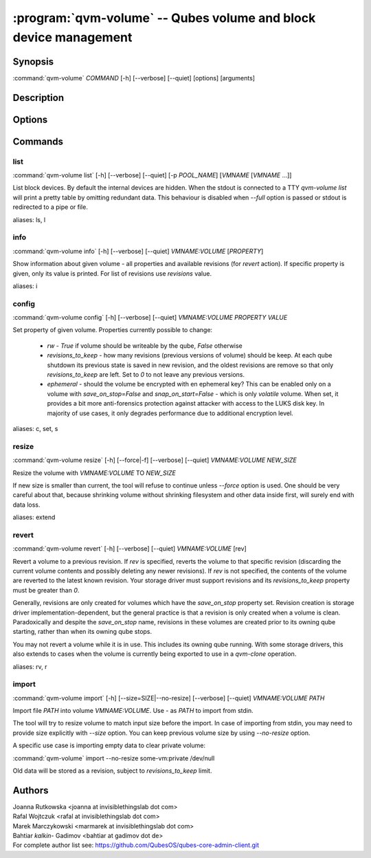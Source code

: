 .. program:: qvm-volume

:program:`qvm-volume` -- Qubes volume and block device management
=================================================================

Synopsis
--------

| :command:`qvm-volume` *COMMAND* [-h] [--verbose] [--quiet] [options] [arguments]

Description
-----------

.. TODO Add description

Options
-------

.. option:: --help, -h

   Show help message and exit

.. option:: --verbose, -v

   Increase verbosity.

.. option:: --quiet, -q

   Decrease verbosity.

.. option:: --version

   Show program's version number and exit

Commands
--------

list
^^^^

| :command:`qvm-volume list` [-h] [--verbose] [--quiet] [-p *POOL_NAME*] [*VMNAME* [*VMNAME* ...]]

List block devices. By default the internal devices are hidden. When the
stdout is connected to a TTY `qvm-volume list` will print a pretty table by
omitting redundant data. This behaviour is disabled when `--full` option is
passed or stdout is redirected to a pipe or file.

.. option:: -p, --pool

   list volumes from specified pool

.. option:: --full

   print domain names

.. option:: --all

   List volumes from all qubes. You can use :option:`--exclude` to limit the
   qubes set. Don't forget — internal devices are hidden by default!

.. option:: --exclude

   Exclude the qube from :option:`--all`.

aliases: ls, l

info
^^^^
| :command:`qvm-volume info` [-h] [--verbose] [--quiet] *VMNAME:VOLUME* [*PROPERTY*]

Show information about given volume - all properties and available revisions
(for `revert` action). If specific property is given, only its value is printed.
For list of revisions use `revisions` value.

aliases: i

config
^^^^^^
| :command:`qvm-volume config` [-h] [--verbose] [--quiet] *VMNAME:VOLUME* *PROPERTY* *VALUE*

Set property of given volume. Properties currently possible to change:

  - `rw` - `True` if volume should be writeable by the qube, `False` otherwise
  - `revisions_to_keep` - how many revisions (previous versions of volume)
    should be keep. At each qube shutdown its previous state is saved in new
    revision, and the oldest revisions are remove so that only
    `revisions_to_keep` are left. Set to `0` to not leave any previous versions.
  - `ephemeral` - should the volume be encrypted with en ephemeral key? This can
    be enabled only on a volume with `save_on_stop=False` and `snap_on_start=False`
    - which is only `volatile` volume. When set, it provides a bit more
    anti-forensics protection against attacker with access to the LUKS disk key.
    In majority of use cases, it only degrades performance due to additional
    encryption level.

aliases: c, set, s

resize
^^^^^^
| :command:`qvm-volume resize` [-h] [--force|-f] [--verbose] [--quiet] *VMNAME:VOLUME* *NEW_SIZE*

Resize the volume with *VMNAME:VOLUME* TO *NEW_SIZE*

If new size is smaller than current, the tool will refuse to continue unless
`--force` option is used. One should be very careful about that, because
shrinking volume without shrinking filesystem and other data inside first, will
surely end with data loss.

.. option:: -f, --force

   Force operation even if new size is smaller than the current one.

aliases: extend

revert
^^^^^^

| :command:`qvm-volume revert` [-h] [--verbose] [--quiet] *VMNAME:VOLUME* [rev]

Revert a volume to a previous revision.  If *rev* is specified, reverts the
volume to that specific revision (discarding the current volume contents
and possibly deleting any newer revisions). If *rev* is not specified, the
contents of the volume are reverted to the latest known revision.  Your storage
driver must support revisions and its `revisions_to_keep` property must be
greater than `0`.

Generally, revisions are only created for volumes which have the `save_on_stop`
property set.  Revision creation is storage driver implementation-dependent,
but the general practice is that a revision is only created when a volume is
clean.  Paradoxically and despite the `save_on_stop` name, revisions in these
volumes are created prior to its owning qube starting, rather than when its
owning qube stops.

You may not revert a volume while it is in use.  This includes its owning qube
running.  With some storage drivers, this also extends to cases when the volume
is currently being exported to use in a `qvm-clone` operation.

aliases: rv, r

import
^^^^^^
| :command:`qvm-volume import` [-h] [--size=SIZE|--no-resize] [--verbose] [--quiet] *VMNAME:VOLUME* *PATH*

Import file *PATH* into volume *VMNAME:VOLUME*. Use `-` as *PATH* to import from
stdin.

The tool will try to resize volume to match input size before the import. In
case of importing from stdin, you may need to provide size explicitly with
`--size` option. You can keep previous volume size by using `--no-resize`
option.

A specific use case is importing empty data to clear private volume:

| :command:`qvm-volume` import --no-resize some-vm:private /dev/null

Old data will be stored as a revision, subject to `revisions_to_keep` limit.

.. option:: --size

   Provide the size explicitly, instead of using *FILE* size.

.. option:: --no-resize

   Do not resize volume before the import.

Authors
-------

| Joanna Rutkowska <joanna at invisiblethingslab dot com>
| Rafal Wojtczuk <rafal at invisiblethingslab dot com>
| Marek Marczykowski <marmarek at invisiblethingslab dot com>
| Bahtiar `kalkin-` Gadimov <bahtiar at gadimov dot de>

| For complete author list see: https://github.com/QubesOS/qubes-core-admin-client.git

.. vim: ts=3 sw=3 et tw=80
